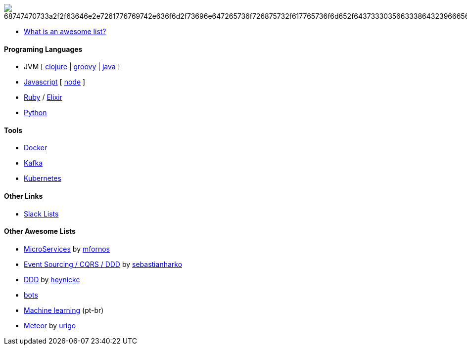 image:https://camo.githubusercontent.com/13c4e50d88df7178ae1882a203ed57b641674f94/68747470733a2f2f63646e2e7261776769742e636f6d2f73696e647265736f726875732f617765736f6d652f643733303566333864323966656437386661383536353265336136336531353464643865383832392f6d656469612f62616467652e737667[]

* https://github.com/sindresorhus/awesome/blob/master/awesome.md[What is an awesome list?]

#### Programing Languages
* JVM [
link:clojure.adoc[clojure] |
link:groovy.adoc[groovy] |
link:java.adoc[java]
]
* link:javascript.adoc[Javascript] [ link:node.adoc[node] ]
* link:ruby.adoc[Ruby] / link:elixir.adoc[Elixir]
* link:python.adoc[Python]

#### Tools
* link:docker.adoc[Docker]
* link:kafka.adoc[Kafka]
* link:kubernetes.adoc[Kubernetes]

#### Other Links
* link:slackLists.adoc[Slack Lists]

#### Other Awesome Lists
* https://github.com/mfornos/awesome-microservices[MicroServices] by https://github.com/mfornos[mfornos]
* https://github.com/sebastianharko/adv-es-cqrs-ddd[Event Sourcing / CQRS / DDD] by https://github.com/sebastianharko[sebastianharko]
* https://github.com/heynickc/awesome-ddd[DDD] by https://github.com/heynickc[heynickc]
* https://github.com/GetStoryline/awesome-bots[bots]
* https://github.com/italojs/awesome-machine-learning-portugues[Machine learning] (pt-br)
* https://github.com/urigo/awesome-meteor[Meteor] by https://github.com/urigo[urigo]

